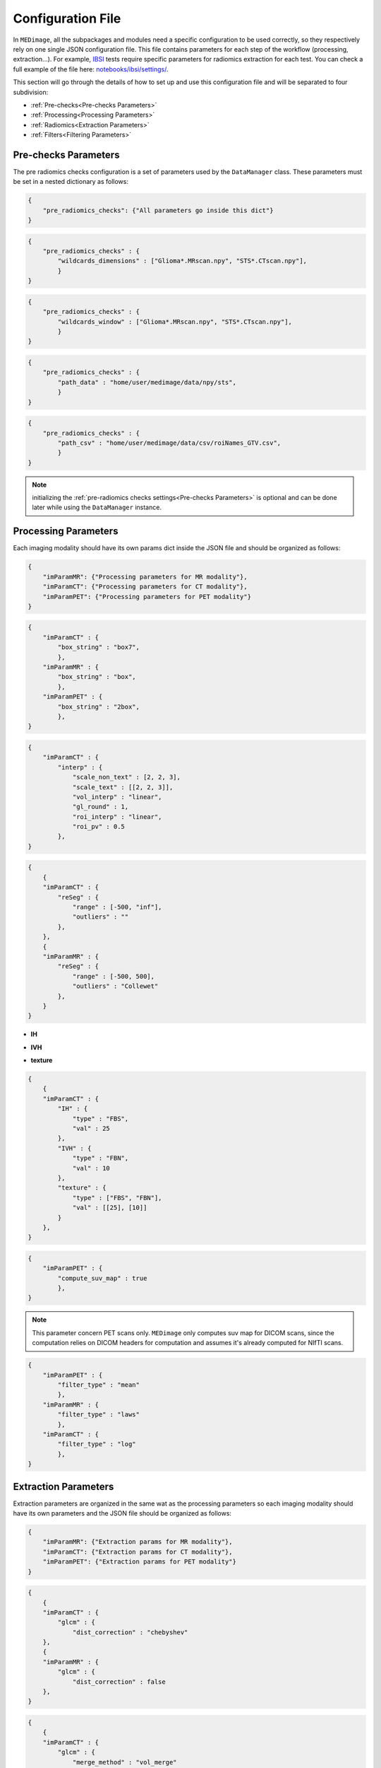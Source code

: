 Configuration File
==================

In ``MEDimage``, all the subpackages and modules need a specific configuration to be used correctly, so they respectively
rely on one single JSON configuration file. This file contains parameters for each step of the workflow (processing, extraction...).
For example, `IBSI <https://arxiv.org/abs/1612.07003>`__ tests require specific parameters for radiomics extraction for each test.
You can check a full example of the file here: 
`notebooks/ibsi/settings/ <https://github.com/MahdiAll99/MEDimage/tree/main/notebooks/ibsi/settings>`__.

This section will go through the details of how to set up and use this configuration file and will be separated to four subdivision:

- :ref:`Pre-checks<Pre-checks Parameters>`
- :ref:`Processing<Processing Parameters>`
- :ref:`Radiomics<Extraction Parameters>`
- :ref:`Filters<Filtering Parameters>`

Pre-checks Parameters
---------------------
The pre radiomics checks configuration is a set of parameters used by the ``DataManager`` class. These parameters must be set in a nested
dictionary as follows:

.. code-block:: JSON

    {
        "pre_radiomics_checks": {"All parameters go inside this dict"}
    }


.. jsonschema::

    {
        "$schema": "http://json-schema.org/draft-04/schema#",
        "title": "wildcards_dimensions",
        "description": "List of wild cards for voxel dimension checks (Read about wildcards
             `here <https://www.linuxtechtips.com/2013/11/how-wildcards-work-in-linux-and-unix.html>`__), 
             checks will be done for every wildcard in the list. For example ``[\"Glioma*.MRscan.npy\", \"STS*.CTscan.npy\"]``",
        "type": "List[str]"
    }


.. code-block:: JSON

    {
        "pre_radiomics_checks" : {
            "wildcards_dimensions" : ["Glioma*.MRscan.npy", "STS*.CTscan.npy"],
            }
    }

.. jsonschema::

    {
        "$schema": "http://json-schema.org/draft-04/schema#",
        "title": "wildcards_window",
        "description": "List of wild cards for intensities window checks (Read about wildcards
             `here <https://www.linuxtechtips.com/2013/11/how-wildcards-work-in-linux-and-unix.html>`__), 
             checks will be done for every wildcard in the list. For example ``[\"Glioma*.MRscan.npy\", \"STS*.CTscan.npy\"]``",
        "type": "List[str]"
    }


.. code-block:: JSON

    {
        "pre_radiomics_checks" : {
            "wildcards_window" : ["Glioma*.MRscan.npy", "STS*.CTscan.npy"],
            }
    }

.. jsonschema::

    {
        "$schema": "http://json-schema.org/draft-04/schema#",
        "title": "path_data",
        "description": "Path to your data (``MEDimage`` class pickle objects)",
        "type": "str"
    }


.. code-block:: JSON

    {
        "pre_radiomics_checks" : {
            "path_data" : "home/user/medimage/data/npy/sts",
            }
    }

.. jsonschema::

    {
        "$schema": "http://json-schema.org/draft-04/schema#",
        "title": "path_csv",
        "description": "Path to your dataset csv file (Read more about the :doc:`../csv_file`)",
        "type": "str"
    }


.. code-block:: JSON

    {
        "pre_radiomics_checks" : {
            "path_csv" : "home/user/medimage/data/csv/roiNames_GTV.csv",
            }
    }

.. note::
    initializing the :ref:`pre-radiomics checks settings<Pre-checks Parameters>` 
    is optional and can be done later while using the ``DataManager`` instance.

Processing Parameters
---------------------

Each imaging modality should have its own params dict inside the JSON file and should be organized as follows:

.. code-block:: JSON

    {
        "imParamMR": {"Processing parameters for MR modality"},
        "imParamCT": {"Processing parameters for CT modality"},
        "imParamPET": {"Processing parameters for PET modality"}
    }


.. jsonschema::

    {
        "$schema": "http://json-schema.org/draft-04/schema#",
        "title": "box_string",
        "description": "Box of the ROI used in the workflow.",
        "type": "string",
        "options": {
            "full": {
                "description": "Use the full ROI",
                "type": "string"
            },
            "box": {
                "description": "Use the smallest box possible",
                "type": "string"
            },
            "box{n}": {
                "description": "For example ``box10``, 10 voxels are added in all three dimensions
                    the smallest bounding box. The number after 'box' defines the number of voxels to add.",
                "type": "string"
            },
            "{n}box": {
                "description": "For example ``2box``, Will use double the size of the smallest box . 
                    The number before 'box' defines the multiplication in size.",
                "type": "string"
            }
        }
    }


.. code-block:: JSON

    {
        "imParamCT" : {
            "box_string" : "box7",
            },
        "imParamMR" : {
            "box_string" : "box",
            },
        "imParamPET" : {
            "box_string" : "2box",
            },
    }

.. jsonschema::

    {
        "$schema": "http://json-schema.org/draft-04/schema#",
        "title": "interp",
        "description": "Interpolation parameters.",
        "type": "dict",
        "options": {"scale_non_text": {
                        "description": "size-3 list of the new voxel size",
                        "type": "List[float]"
                    },
                    "scale_text": {
                        "description": "Lists of size-3 of the new voxel size for texture features (features will be computed for each list)",
                        "type": "List[List[float]]"
                    },
                    "vol_interp": {
                        "description": "Volume interpolation method (\"linear\", \"spline\" or \"cubic\")",
                        "type": "string"
                    },
                    "gl_round": {
                        "description": "This option should be set only for CT scans, set it to 1 to round values to nearest integers 
                            (Must be a power of 10)",
                        "type": "float"
                    },
                    "roi_interp": {
                        "description": "ROI interpolation method (\"nearest\", \"linear\" or \"cubic\")",
                        "type": "string"
                    },
                    "roi_pv": {
                        "description": "Rounding value for ROI intensities. Must be between 0 and 1.",
                        "type": "float"
                    }
        }
    }


.. code-block:: JSON

    {
        "imParamCT" : {
            "interp" : {
                "scale_non_text" : [2, 2, 3],
                "scale_text" : [[2, 2, 3]],
                "vol_interp" : "linear",
                "gl_round" : 1,
                "roi_interp" : "linear",
                "roi_pv" : 0.5
            },
    }


.. jsonschema::

    {
        "$schema": "http://json-schema.org/draft-04/schema#",
        "title": "reSeg",
        "description": "Resegmentation parameters.",
        "type": "dict",
        "options": {
                    "range": {
                        "description": "Resegmentation range, 2-elements list consists of minimum and maximum intensity value. Use ``\"inf\"`` for
                        infinity",
                        "type": "List"
                    },
                    "outliers": {
                        "description": "Outlier resegmentation algorithm. For now ``MEDimage`` only implements ``\"Collewet\"`` algorithms.
                            Leave empty for no outlier resegmentation",
                        "type": "string"
                    }
        }
    }


.. code-block:: JSON

    {
        {
        "imParamCT" : {
            "reSeg" : {
                "range" : [-500, "inf"],
                "outliers" : ""
            },
        },
        {
        "imParamMR" : {
            "reSeg" : {
                "range" : [-500, 500],
                "outliers" : "Collewet"
            },
        }
    }


.. jsonschema::

    {
        "$schema": "http://json-schema.org/draft-04/schema#",
        "title": "discretisation",
        "description": "Discretisation parameters.",
        "type": "dict",
        "options": {
                    "IH": {
                        "description": "Discretisation parameters for intensity histogram features",
                        "type": "dict"
                    },
                    "IVH": {
                        "description": "Discretisation parameters for intensity volume histogram features",
                        "type": "dict"
                    },
                    "texture": {
                        "description": "Discretisation parameters for texture features",
                        "type": "dict"
                    }
        }
    }

- **IH**

.. jsonschema::

    {
        "$schema": "http://json-schema.org/draft-04/schema#",
        "description": "Discretisation parameters for intensity histogram features.",
        "type": "dict",
        "options": {
                    "type": {
                        "description": "Discretisation algorithm: ``\"FBS\"`` for fixed bin size and
                            ``\"FBN\"`` for fixed bin number algorithm. Other possible options: ``\"FBSequal\"`` and ``\"FBNequal\"``",
                        "type": "string"
                    },
                    "val": {
                        "description": "Bin size or bin number, depending on the algorithm used",
                        "type": "int"
                    }
        }
    }

- **IVH**

.. jsonschema::

    {
        "$schema": "http://json-schema.org/draft-04/schema#",
        "description": "Discretisation parameters for intensity volume histogram features.",
        "type": "dict",
        "options": {
                    "type": {
                        "description": "Discretisation algorithm: ``\"FBS\"`` for fixed bin size and
                            ``\"FBN\"`` for fixed bin number algorithm",
                        "type": "string"
                    },
                    "val": {
                        "description": "Bin size or bin number, depending on the algorithm used",
                        "type": "int"
                    }
        }
    }

- **texture**

.. jsonschema::

    {
        "$schema": "http://json-schema.org/draft-04/schema#",
        "description": "Discretisation parameters for texture features.",
        "type": "dict",
        "options": {
                    "type": {
                        "description": "List of discretisation algorithms: ``\"FBS\"`` for fixed bin size and
                            ``\"FBN\"`` for fixed bin number. Texture features will be computed for each algorithm in the list",
                        "type": "List[string]"
                    },
                    "val": {
                        "description": "List of bin sizes or bin numbers, depending on the algorithm used.
                             Texture features will be computed for each bin number or bin size in the list",
                        "type": "List[List[int]]"
                    }
        }
    }


.. code-block:: JSON

    {
        {
        "imParamCT" : {
            "IH" : {
                "type" : "FBS",
                "val" : 25
            },
            "IVH" : {
                "type" : "FBN",
                "val" : 10
            },
            "texture" : {
                "type" : ["FBS", "FBN"],
                "val" : [[25], [10]]
            }
        },
    }

.. jsonschema::

    {
        "$schema": "http://json-schema.org/draft-04/schema#",
        "title": "compute_suv_map",
        "description": "Computation of the `suv <https://en.wikipedia.org/wiki/Standardized_uptake_value>`__ map for PET scans. Default ``True``",
        "type": "bool",
        "options": {
            "True": {
                "description": "Will compute suv map for PET scans.",
                "type": "bool"
            },
            "False": {
                "description": "Will not compute suv map and it must be computed before.",
                "type": "bool"
            }
        }
    }

.. code-block:: JSON

    {
        "imParamPET" : {
            "compute_suv_map" : true
            },
    }

.. note::
   This parameter concern PET scans only. ``MEDimage`` only computes suv map for DICOM scans, since the computation relies on 
   DICOM headers for computation and assumes it's already computed for NIfTI scans.

.. jsonschema::

    {
        "$schema": "http://json-schema.org/draft-04/schema#",
        "title": "filter_type",
        "description": "Name of the filter to use on the scan. Empty string by default.",
        "type": "string",
        "options": {
            "mean": {
                "description": "Filter images using ``mean`` filter.",
                "type": "string"
            },
            "log": {
                "description": "Filter images using ``log`` filter.",
                "type": "string"
            },
            "gabor": {
                "description": "Filter images using ``gabor`` filter.",
                "type": "string"
            },
            "laws": {
                "description": "Filter images using ``laws`` filter.",
                "type": "string"
            },
            "wavelet": {
                "description": "Filter images using ``wavelet`` filter.",
                "type": "string"
            }
        }
    }

.. code-block:: JSON

    {
        "imParamPET" : {
            "filter_type" : "mean"
            },
        "imParamMR" : {
            "filter_type" : "laws"
            },
        "imParamCT" : {
            "filter_type" : "log"
            },
    }

Extraction Parameters
---------------------

Extraction parameters are organized in the same wat as the processing parameters so each imaging modality should have its own parameters and the JSON file should be organized as follows:

.. code-block:: JSON

    {
        "imParamMR": {"Extraction params for MR modality"},
        "imParamCT": {"Extraction params for CT modality"},
        "imParamPET": {"Extraction params for PET modality"}
    }

.. jsonschema::

    {
        "$schema": "http://json-schema.org/draft-04/schema#",
        "description": "glcm features weighting norm. by default ``False``",
        "title": "glcm dist_correction",
        "type": "Union[bool, str]",
        "options": {
                    "manhattan": {
                        "description": "Will use ``\"manhattan\"`` weighting norm.",
                        "type": "string"
                    },
                    "euclidean": {
                        "description": "Will use ``\"euclidean\"`` weighting norm.",
                        "type": "string"
                    },
                    "chebyshev": {
                        "description": "Will use ``\"chebyshev\"`` weighting norm.",
                        "type": "string"
                    },
                    "True": {
                        "description": "Will use discretization length difference corrections as used by the 
                            `Institute of Physics and Engineering in Medicine <https://doi.org/10.1088/0031-9155/60/14/5471>`__.",
                        "type": "bool"
                    },
                    "False": {
                        "description": "``False`` to replicate IBSI results.",
                        "type": "bool"
                    } 
        }
    }

.. code-block:: JSON

    {
        {
        "imParamCT" : {
            "glcm" : {
                "dist_correction" : "chebyshev"
        },
        {
        "imParamMR" : {
            "glcm" : {
                "dist_correction" : false
        },
    }

.. jsonschema::

    {
        "$schema": "http://json-schema.org/draft-04/schema#",
        "description": "glcm features aggregation method. by default ``\"vol_merge\"``",
        "title": "glcm merge_method",
        "type": "string",
        "options": {
                    "vol_merge": {
                        "description": "Features are extracted from a single matrix after merging all 3D directional matrices.",
                        "type": "string"
                    },
                    "slice_merge": {
                        "description": "Features are extracted from a single matrix after merging 2D directional matrices per slice,
                            and then averaged over slices.",
                        "type": "string"
                    },
                    "dir_merge": {
                        "description": "Features are extracted from a single matrix after merging 2D directional matrices per direction, 
                            and then averaged over direction",
                        "type": "string"
                    },
                    "average": {
                        "description": "Features are extracted from each 3D directional matrix and averaged over the 3D directions",
                        "type": "string"
                    }
        }
    }

.. code-block:: JSON

    {
        {
        "imParamCT" : {
            "glcm" : {
                "merge_method" : "vol_merge"
        },
        {
        "imParamMR" : {
            "glcm" : {
                "merge_method" : "average"
        },
    }

.. jsonschema::

    {
        "$schema": "http://json-schema.org/draft-04/schema#",
        "description": "glrlm features weighting norm. by default ``False``",
        "title": "glrlm dist_correction",
        "type": "Union[bool, str]",
        "options": {
                    "manhattan": {
                        "description": "Will use ``\"manhattan\"`` weighting norm.",
                        "type": "string"
                    },
                    "euclidean": {
                        "description": "Will use ``\"euclidean\"`` weighting norm.",
                        "type": "string"
                    },
                    "chebyshev": {
                        "description": "Will use ``\"chebyshev\"`` weighting norm.",
                        "type": "string"
                    },
                    "True": {
                        "description": "Will use discretization length difference corrections as used by the 
                            `Institute of Physics and Engineering in Medicine <https://doi.org/10.1088/0031-9155/60/14/5471>`__.",
                        "type": "bool"
                    },
                    "False": {
                        "description": "``False`` to replicate IBSI results.",
                        "type": "bool"
                    } 
        }
    }

.. code-block:: JSON

    {
        {
        "imParamCT" : {
            "glrlm" : {
                "dist_correction" : "chebyshev"
        },
        {
        "imParamMR" : {
            "glrlm" : {
                "dist_correction" : false
        },
    }

.. jsonschema::

    {
        "$schema": "http://json-schema.org/draft-04/schema#",
        "description": "glrlm features aggregation method. by default ``\"vol_merge\"``",
        "title": "glrlm merge_method",
        "type": "string",
        "options": {
                    "vol_merge": {
                        "description": "Features are extracted from a single matrix after merging all 3D directional matrices.",
                        "type": "string"
                    },
                    "slice_merge": {
                        "description": "Features are extracted from a single matrix after merging 2D directional matrices per slice,
                            and then averaged over slices.",
                        "type": "string"
                    },
                    "dir_merge": {
                        "description": "Features are extracted from a single matrix after merging 2D directional matrices per direction, 
                            and then averaged over direction",
                        "type": "string"
                    },
                    "average": {
                        "description": "Features are extracted from each 3D directional matrix and averaged over the 3D directions",
                        "type": "string"
                    }
        }
    }

.. code-block:: JSON

    {
        {
        "imParamCT" : {
            "glrlm" : {
                "merge_method" : "vol_merge"
        },
        {
        "imParamMR" : {
            "glrlm" : {
                "merge_method" : "average"
        },
    }

.. jsonschema::

    {
        "$schema": "http://json-schema.org/draft-04/schema#",
        "description": "ngtdm features weighting norm. by default ``False``",
        "title": "ngtdm dist_correction",
        "type": "bool",
        "options": {
                    "True": {
                        "description": "Will use discretization length difference corrections as used by the 
                            `Institute of Physics and Engineering in Medicine <https://doi.org/10.1088/0031-9155/60/14/5471>`__.",
                        "type": "bool"
                    },
                    "False": {
                        "description": "``False`` to replicate IBSI results.",
                        "type": "bool"
                    }
        }
    }

.. code-block:: JSON

    {
        {
        "imParamCT" : {
            "ngtdm" : {
                "dist_correction" : true,
        },
        {
        "imParamMR" : {
            "ngtdm" : {
                "dist_correction" : false
        },
    }


Filtering parameters
--------------------

Filtering parameters are organized  in a separate dictionary, each dictionary contains 
parameters for every filter of the ``MEDimage``:

.. code-block:: JSON

    {
        "imParamFilter": {
            "mean": {"mean filter params"},
            "log": {"log filter params"},
            "laws": {"laws filter params"},
            "gabor": {"gabor filter params"},
            "wavelet": {"wavelet filter params"},
        }
    }

.. jsonschema::

    {
        "$schema": "http://json-schema.org/draft-04/schema#",
        "title": "mean",
        "description": "Parameters of the mean filter",
        "type": "dict",
        "options": {
            "ndims": {
                "description": "Dimension of the imaging data. Usually 3.",
                "type": "int"
            },
            "size": {
                "description": "Size of the filter kernel.",
                "type": "int"
            },
            "padding": {
                "description": "Padding mode, default ``\"symmetric\"``. All the padding modes possible can be found 
                    `here <https://numpy.org/doc/stable/reference/generated/numpy.pad.html>`__ ",
                "type": "string"
            },
            "name_save": {
                "description": "Saving name added to the end of every radiomics extraction results table 
                    (Only if the filter was applied).",
                "type": "string"
            }
        }
    }

.. code-block:: JSON

    {
        {
        "imParamFilter" : {
            "mean" : {
                "ndims" : 3,
                "size" : 5,
                "padding" : "symmetric",
                "name_save" : "mean5"
            },
        },
    }

.. jsonschema::

    {
        "$schema": "http://json-schema.org/draft-04/schema#",
        "title": "log",
        "description": "Parameters of the laplacian of Gaussian filter",
        "type": "dict",
        "options": {
            "ndims": {
                "description": "Dimension of the imaging data. Usually 3.",
                "type": "int"
            },
            "sigma": {
                "description": "Standard deviation of the Gaussian, controls the scale of the convolutional operator.",
                "type": "float"
            },
            "orthogonal_rot": {
                "description": "If ``True``, the images will be rotated over all the planes.",
                "type": "bool"
            },
            "padding": {
                "description": "Padding mode, default ``\"symmetric\"``. All the padding modes possible can be found 
                    `here <https://numpy.org/doc/stable/reference/generated/numpy.pad.html>`__ ",
                "type": "string"
            },
            "name_save": {
                "description": "Saving name added to the end of every radiomics extraction results table 
                    (Only if the filter was applied).",
                "type": "string"
            }
        }
    }

.. code-block:: JSON

    {
        {
        "imParamFilter" : {
            "log" : {
                "ndims" : 3,
                "sigma" : 1.5,
                "orthogonal_rot" : false,
                "padding" : "constant",
                "name_save" : "log_1.5"
            },
        },
    }

.. jsonschema::

    {
        "$schema": "http://json-schema.org/draft-04/schema#",
        "title": "laws",
        "description": "Parameters of the laws filter",
        "type": "dict",
        "options": {
            "config": {
                "description": "List of string of every 1D filter to use for the Laws kernel creation. Possible 1D filters:
                    ``\"L3\"``, ``\"L5\"``, ``\"E3\"``, ``\"E5\"``, ``\"S3\"``, 
                    ``\"S5\"``, ``\"W5\"`` or ``\"R5\"``",
                "type": "List[str]"
            },
            "energy_distance": {
                "description": "The Chebyshev distance that will be used to create the laws texture energy image.",
                "type": "float"
            },
            "rot_invariance": {
                "description": "If ``True``, rotational invariance will be approximated.",
                "type": "bool"
            },
            "orthogonal_rot": {
                "description": "If ``True``, the images will be rotated over all the planes.",
                "type": "bool"
            },
            "energy_image": {
                "description": "If ``True``, Laws texture energy images are computed.",
                "type": "bool"
            },
            "padding": {
                "description": "Padding mode, default ``\"symmetric\"``. All the padding modes possible can be found 
                    `here <https://numpy.org/doc/stable/reference/generated/numpy.pad.html>`__ ",
                "type": "string"
            },
            "name_save": {
                "description": "Saving name added to the end of every radiomics extraction results table 
                    (Only if the filter was applied).",
                "type": "string"
            }
        }
    }

.. code-block:: JSON

    {
        {
        "imParamFilter" : {
            "laws" : {
                "config" : ["L5", "E5", "E5"],
                "energy_distance" : 7,
                "rot_invariance" : true,
                "orthogonal_rot" : false,
                "energy_image" : true,
                "padding" : "symmetric",
                "name_save" : "laws_l5_e5_e5_7"
            },
        },
    }

.. note::
    The order of the 1D filters used in laws filter configuration matter, because we use the configuration list to compute the outer 
    product and the outer product is not commutative.

.. jsonschema::

    {
        "$schema": "http://json-schema.org/draft-04/schema#",
        "title": "gabor",
        "description": "Parameters of the gabor filter",
        "type": "dict",
        "options": {
            "sigma": {
                "description": "Standard deviation of the Gaussian envelope, controls the scale of the filter.",
                "type": "float"
            },
            "lambda": {
                "description": "Wavelength or inverse of the frequency.",
                "type": "float"
            },
            "gamma": {
                "description": "Spatial aspect ratio.",
                "type": "float"
            },
            "theta": {
                "description": "Angle of the rotation matrix.",
                "type": "str"
            },
            "rot_invariance": {
                "description": "If ``True``, rotational invariance will be approximated by combining the response 
                    maps of several elements of the Gabor filter bank.",
                "type": "bool"
            },
            "orthogonal_rot": {
                "description": "If ``True``, the images will be rotated over all the planes.",
                "type": "bool"
            },
            "padding": {
                "description": "Padding mode, default ``\"symmetric\"``. All the padding modes possible can be found 
                    `here <https://numpy.org/doc/stable/reference/generated/numpy.pad.html>`__ ",
                "type": "string"
            },
            "name_save": {
                "description": "Saving name added to the end of every radiomics extraction results table 
                    (Only if the filter was applied).",
                "type": "string"
            }
        }
    }

.. code-block:: JSON

    {
        {
        "imParamFilter" : {
            "gabor" : {
                "sigma" : 5,
                "lambda" : 2,
                "gamma" : 1.5,
                "theta" : "Pi/8",
                "rot_invariance" : true,
                "orthogonal_rot" : true,
                "padding" : "symmetric",
                "name_save" : "gabor_5_2_1.5"
            },
        },
    }

.. note::
    ``gamma`` parameter should be radian but must be specified as a string, for example :math:`\frac{\pi}{2}`
    should be specified as "Pi/2".

.. jsonschema::

    {
        "$schema": "http://json-schema.org/draft-04/schema#",
        "title": "wavelet",
        "description": "Parameters of the gabor filter",
        "type": "dict",
        "options": {
            "ndims": {
                "description": "Dimension of the imaging data. Usually 3.",
                "type": "int"
            },
            "basis_function": {
                "description": "Wavelet name used to create the kernel. The Wavelet families and built-ins can be 
                    found `here <https://pywavelets.readthedocs.io/en/v0.3.0/ref/wavelets.html#wavelet-families>`__.
                    Custom user wavelets are also supported.",
                "type": "string"
            },
            "subband": {
                "description": "String of the 1D wavelet kernels (``\"H\"`` for high-pass filter or ``\"L\"`` 
                    for low-pass filter). Must have a size of ``ndims``.",
                "type": "string"
            },
            "level": {
                "description": "The number of decomposition steps to perform.",
                "type": "int"
            },
            "rot_invariance": {
                "description": "If ``True``, rotational invariance will be approximated.",
                "type": "bool"
            },
            "padding": {
                "description": "Padding mode, default ``\"symmetric\"``. All the padding modes possible can be found 
                    `here <https://numpy.org/doc/stable/reference/generated/numpy.pad.html>`__ ",
                "type": "string"
            },
            "name_save": {
                "description": "Saving name added to the end of every radiomics extraction results table 
                    (Only if the filter was applied).",
                "type": "string"
            }
        }
    }

.. code-block:: JSON

    {
        {
        "imParamFilter" : {
            "wavelet" : {
                "ndims" : 3,
                "basis_function" : "db3",
                "subband" : "LLH",
                "level" : 1,
                "rot_invariance" : true,
                "padding" : "symmetric",
                "name_save" : "Wavelet_db3_LLH"
            },
        },
    }
